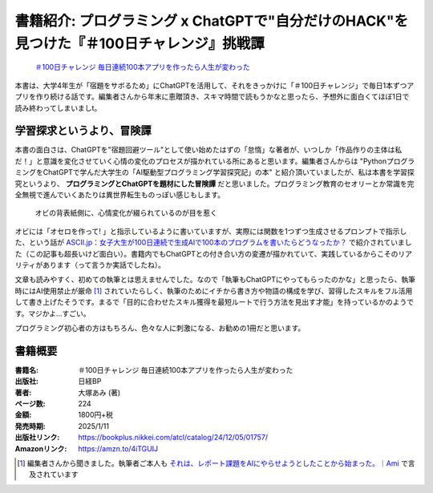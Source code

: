 .. :date: 2025-01-08 19:00
.. :tags: book

==============================================================================================
書籍紹介: プログラミング x ChatGPTで"自分だけのHACK"を見つけた『＃100日チャレンジ』挑戦譚
==============================================================================================

.. figure:: book-b.*
   :target: https://amzn.to/4iTGUIJ

   `＃100日チャレンジ 毎日連続100本アプリを作ったら人生が変わった`_

.. _＃100日チャレンジ 毎日連続100本アプリを作ったら人生が変わった: https://amzn.to/4iTGUIJ

本書は、大学4年生が「宿題をサボるため」にChatGPTを活用して、それをきっかけに「＃100日チャレンジ」で毎日1本ずつアプリを作り続ける話です。編集者さんから年末に恵贈頂き、スキマ時間で読もうかなと思ったら、予想外に面白くてほぼ1日で読み終わってしまいましt。

学習探求というより、冒険譚
----------------------------

本書の面白さは、ChatGPTを"宿題回避ツール"として使い始めたはずの「怠惰」な著者が、いつしか「作品作りの主体は私だ！」と意識を変化させていく心情の変化のプロセスが描かれている所にあると思います。編集者さんからは "PythonプログラミングをChatGPTで学んだ大学生の「AI駆動型プログラミング学習探究記」の本" と紹介頂いていましたが、私は本書を学習探究というより、 **プログラミングとChatGPTを題材にした冒険譚** だと思いました。プログラミング教育のセオリーとか常識を完全無視で進んでいくあたりは異世界転生ものっぽい感じもします。

.. figure:: book-ura.*
   :target: https://amzn.to/4iTGUIJ

   オビの背表紙側に、心情変化が綴られているのが目を惹く

オビには「オセロを作って! 」と指示しているように書いていますが、実際には関数を1つずつ生成させるプロンプトで指示した、という話が `ASCII.jp：女子大生が100日連続で生成AIで100本のプログラムを書いたらどうなったか？ <https://ascii.jp/elem/000/004/185/4185964/>`_ で紹介されていました（この記事も超長いけど面白い）。書籍内でもChatGPTとの付き合い方の変遷が描かれていて、実践しているからこそのリアリティがあります（って言うか実話でしたね）。

文章も読みやすく、初めての執筆とは思えませんでした。なので「執筆もChatGPTにやってもらったのかな」と思ったら、執筆時にはAI使用禁止が厳命 [#]_ されていたらしく、執筆のためにイチから書き方や物語の構成を学び、習得したスキルをフル活用して書き上げたそうです。まるで「目的に合わせたスキル獲得を最短ルートで行う方法を見出す才能」を持っているかのようです。マジかよ...すごい。

プログラミング初心者の方はもちろん、色々な人に刺激になる、お勧めの1冊だと思います。

書籍概要
-----------

:書籍名: ＃100日チャレンジ 毎日連続100本アプリを作ったら人生が変わった
:出版社: 日経BP
:著者: 大塚あみ (著)
:ページ数: 224
:金額: 1800円+税
:発売時期: 2025/1/11
:出版社リンク: https://bookplus.nikkei.com/atcl/catalog/24/12/05/01757/
:Amazonリンク: https://amzn.to/4iTGUIJ

.. [#] 編集者さんから聞きました。執筆者ご本人も `それは、レポート課題をAIにやらせようとしたことから始まった。｜Ami <https://note.com/amiotsuka/n/nda94c4fa32cf>`_ で言及されています